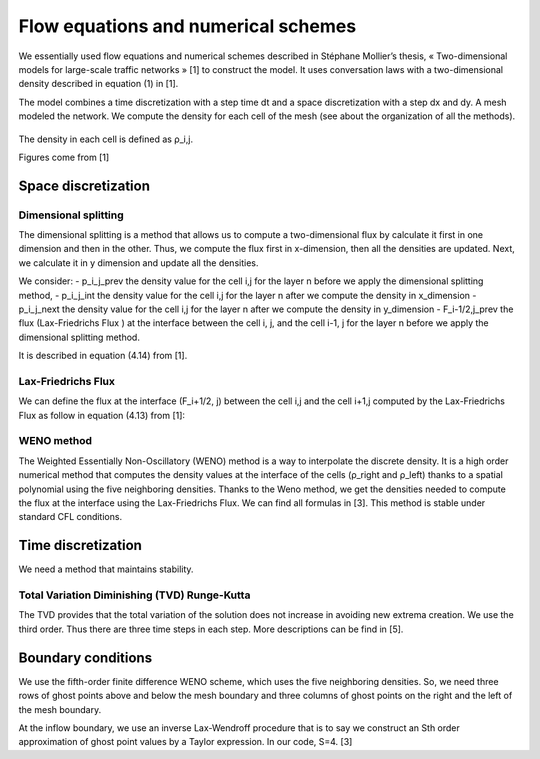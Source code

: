 Flow equations and numerical schemes 
^^^^^^^^^^^^^^^^^^^^^^^^^^^^^^^^^^^^^^^^^^

We essentially used flow equations and numerical schemes described in Stéphane Mollier’s thesis, « Two-dimensional models for large-scale traffic networks » [1] to construct the model. It uses conversation laws with a two-dimensional density described in equation (1) in [1].

The model combines a time discretization with a step time dt and a space discretization with a step dx and dy. A mesh modeled the network. We compute the density for each cell of the mesh (see about the organization of all the methods). 


.. figure:: https://github.com/Ifsttar/PedSim/blob/master/docs/images/rapports/table%201%201.png
   :align: center
The density in each cell is defined as ρ_i,j.

Figures come from [1]

.. figure:: https://github.com/Ifsttar/PedSim/blob/master/docs/images/rapports/figure%204.2%20%5B1%5D%20p%2076.png
   :align: center
   
 
Space discretization
~~~~~~~~~~~~~~~~~~~~~~~~~~~~~~~~~~~~~~~~~

Dimensional splitting
--------------------------

The dimensional splitting is a method that allows us to compute a two-dimensional flux by calculate it first in one dimension and then in the other. Thus, we compute the flux first in x-dimension, then all the densities are updated. Next, we calculate it in y dimension and update all the densities. 

We consider:
- p_i_j_prev the density value for the cell i,j for the layer n before we apply the dimensional splitting method, 
- p_i_j_int the density value for the cell i,j for the layer n  after we compute the density in x_dimension
- p_i_j_next the density value for the cell i,j for the layer n  after we compute the density in y_dimension
- F_i-1/2,j_prev the flux (Lax-Friedrichs Flux ) at the interface between the cell i, j, and the cell i-1, j for the layer n before we apply the dimensional splitting method.

It is described in equation (4.14) from [1].

.. figure:: https://github.com/Ifsttar/PedSim/blob/master/docs/images/rapports/4.14.png
   :align: center

   
Lax-Friedrichs Flux
-------------------------

We can define the flux at the interface (F_i+1/2, j) between the cell i,j and the cell i+1,j computed by the Lax-Friedrichs Flux as follow in equation (4.13) from [1]: 

.. figure:: https://github.com/Ifsttar/PedSim/blob/master/docs/images/rapports/4.13.png
   :align: cente

WENO method
----------------------

The Weighted Essentially Non-Oscillatory (WENO) method is a way to interpolate the discrete density. It is a high order numerical method that computes the density values at the interface of the cells (ρ_right and ρ_left) thanks to a spatial polynomial using the five neighboring densities. 
Thanks to the Weno method, we get the densities needed to compute the flux at the interface using the Lax-Friedrichs Flux.
We can find all formulas in [3].
This method is stable under standard CFL conditions.

Time discretization
~~~~~~~~~~~~~~~~~~~~~~~~~~~~~~~~~~~~~~~~~

We need a method that maintains stability.

Total Variation Diminishing (TVD) Runge-Kutta
------------------------------------------------

The TVD provides that the total variation of the solution does not increase in avoiding new extrema creation.
We use the third order. Thus there are three time steps in each step. More descriptions can be find in [5].

.. figure:: https://github.com/Ifsttar/PedSim/blob/master/docs/images/rapports/TVD.png
   :align: center

Boundary conditions
~~~~~~~~~~~~~~~~~~~~~~~~~~~~~~~~~~~~~~~~~

We use the fifth-order finite difference WENO scheme, which uses the five neighboring densities. So, we need three rows of ghost points above and below the mesh boundary and three columns of ghost points on the right and the left of the mesh boundary.

At the inflow boundary, we use an inverse Lax-Wendroff procedure that is to say we construct an Sth order approximation of ghost point values by a Taylor expression. In our code, S=4. [3]

  





